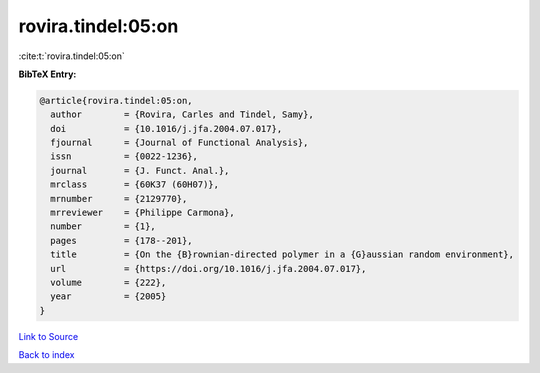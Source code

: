 rovira.tindel:05:on
===================

:cite:t:`rovira.tindel:05:on`

**BibTeX Entry:**

.. code-block:: bibtex

   @article{rovira.tindel:05:on,
     author        = {Rovira, Carles and Tindel, Samy},
     doi           = {10.1016/j.jfa.2004.07.017},
     fjournal      = {Journal of Functional Analysis},
     issn          = {0022-1236},
     journal       = {J. Funct. Anal.},
     mrclass       = {60K37 (60H07)},
     mrnumber      = {2129770},
     mrreviewer    = {Philippe Carmona},
     number        = {1},
     pages         = {178--201},
     title         = {On the {B}rownian-directed polymer in a {G}aussian random environment},
     url           = {https://doi.org/10.1016/j.jfa.2004.07.017},
     volume        = {222},
     year          = {2005}
   }

`Link to Source <https://doi.org/10.1016/j.jfa.2004.07.017},>`_


`Back to index <../By-Cite-Keys.html>`_
